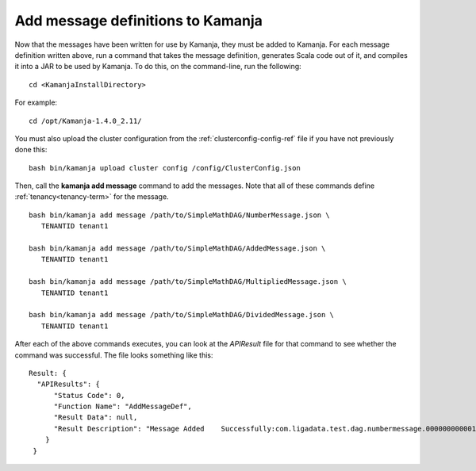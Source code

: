 
.. simp-scala-msg-config:

Add message definitions to Kamanja
----------------------------------

Now that the messages have been written for use by Kamanja,
they must be added to Kamanja.
For each message definition written above,
run a command that takes the message definition,
generates Scala code out of it,
and compiles it into a JAR to be used by Kamanja.
To do this, on the command-line, run the following:

::

  cd <KamanjaInstallDirectory>

For example:
  
::

  cd /opt/Kamanja-1.4.0_2.11/

You must also upload the cluster configuration from the
:ref:`clusterconfig-config-ref` file
if you have not previously done this:

::

  bash bin/kamanja upload cluster config /config/ClusterConfig.json

Then, call the **kamanja add message** command to add the messages.
Note that all of these commands define :ref:`tenancy<tenancy-term>`
for the message.

::

  bash bin/kamanja add message /path/to/SimpleMathDAG/NumberMessage.json \
     TENANTID tenant1

  bash bin/kamanja add message /path/to/SimpleMathDAG/AddedMessage.json \
     TENANTID tenant1

  bash bin/kamanja add message /path/to/SimpleMathDAG/MultipliedMessage.json \
     TENANTID tenant1

  bash bin/kamanja add message /path/to/SimpleMathDAG/DividedMessage.json \
     TENANTID tenant1

After each of the above commands executes,
you can look at the *APIResult* file for that command
to see whether the command was successful.
The file looks something like this:

::

  Result: {
    "APIResults": {
        "Status Code": 0,
      	"Function Name": "AddMessageDef",
        "Result Data": null,
        "Result Description": "Message Added 	Successfully:com.ligadata.test.dag.numbermessage.000000000001000000"
      }
   }

